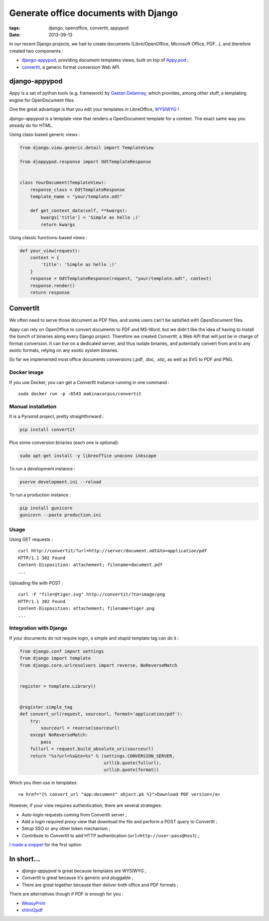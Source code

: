Generate office documents with Django
#####################################

:tags: django, openoffice, convertit, appypod
:date: 2013-09-13


In our recent Django projects, we had to create documents (Libre/OpenOffice, Microsoft Office, PDF...),
and therefore created two components :

* `django-appypod <https://github.com/makinacorpus/django-appypod>`_, providing document templates views, built on top of `Appy.pod <http://appyframework.org/pod.html>`_ ;
* `convertit <https://github.com/makinacorpus/convertit>`_, a generic format conversion Web API.

==============
django-appypod
==============

*Appy* is a set of python tools (e.g. framework) by `Gaetan Delannay <https://launchpad.net/~gaetan-delannay>`_, which provides, among other stuff,
a templating engine for OpenDocument files.

One the great advantage is that you edit your templates in LibreOffice, `WYSIWYG <http://en.wikipedia.org/wiki/WYSIWYG>`_ !


.. image :: /images/appypod-template.png
   :align: center
   :width: 70%


*django-appypod* is a template view that renders a OpenDocument template for a context.
The exact same way you already do for HTML.


Using class-based generic views :

.. code-block :: python

    from django.view.generic.detail import TemplateView

    from djappypod.response import OdtTemplateResponse


    class YourDocument(TemplateView):
        response_class = OdtTemplateResponse
        template_name = "your/template.odt"

        def get_context_data(self, **kwargs):
            kwargs['title'] = 'Simple as hello ;)'
            return kwargs


Using classic functions-based views :

.. code-block :: python

    def your_view(request):
        context = {
            'title': 'Simple as hello ;)'
        }
        response = OdtTemplateResponse(request, "your/template.odt", context)
        response.render()
        return response



.. image :: /images/appypod-rendered.png
   :align: center
   :width: 70%


=========
ConvertIt
=========

We often need to serve those document as PDF files, and some users can't
be satisfied with *OpenDocument* files.

*Appy* can rely on OpenOffice to convert documents to PDF and MS-Word, but we didn't like
the idea of having to install the bunch of binaries along every Django project.
Therefore we created *ConvertIt*, a Web API that will just be in charge of
format conversion. It can live on a dedicated server, and thus isolate binaries, and
potentially convert from and to any exotic formats, relying on any exotic system binaries.

So far we implemented most office documents conversions (.pdf, .doc, .xls), as well as SVG to PDF and PNG.


Docker image
------------

If you use Docker, you can get a ConvertIt instance running in one command :

::

    sudo docker run -p :6543 makinacorpus/convertit


Manual installation
-------------------

It is a Pyramid project, pretty straightforward :

.. code-block :: bash

    pip install convertit


Plus some conversion binaries (each one is optional):

.. code-block :: bash

    sudo apt-get install -y libreoffice unoconv inkscape

To run a development instance :

.. code-block :: bash

    pserve development.ini --reload

To run a production instance :

.. code-block :: bash

    pip install gunicorn
    gunicorn --paste production.ini


Usage
-----

Using GET requests :

::

    curl http://convertit/?url=http://server/document.odt&to=application/pdf
    HTTP/1.1 302 Found
    Content-Disposition: attachement; filename=document.pdf
    ...


Uploading file with POST :

::

    curl -F "file=@tiger.svg" http://convertit/?to=image/png
    HTTP/1.1 302 Found
    Content-Disposition: attachement; filename=tiger.png
    ...



Integration with Django
-----------------------

If your documents do not require login, a simple and stupid template tag can do it :

.. code-block :: python

    from django.conf import settings
    from django import template
    from django.core.urlresolvers import reverse, NoReverseMatch


    register = template.Library()


    @register.simple_tag
    def convert_url(request, sourceurl, format='application/pdf'):
        try:
            sourceurl = reverse(sourceurl)
        except NoReverseMatch:
            pass
        fullurl = request.build_absolute_uri(sourceurl)
        return "%s?url=%s&to=%s" % (settings.CONVERSION_SERVER,
                                    urllib.quote(fullurl),
                                    urllib.quote(format))

Which you then use in templates:

::

    <a href="{% convert_url "app:document" object.pk %}">Download PDF version</a>


However, if your view requires authentication, there are several strategies:

* Auto-login requests coming from ConvertIt server ;
* Add a login required proxy view that download the file and perform a POST query to ConvertIt ;
* Setup SSO or any other token mechanism ;
* Contribute to ConvertIt to add HTTP authentication (``url=http://user:pass@host``) ;

`I made a snippet <https://gist.github.com/leplatrem/6552003>`_ for the first option


===========
In short...
===========

* *django-appypod* is great because templates are WYSIWYG ;
* *ConvertIt* is great because it's generic and pluggable ;
* There are great together because their deliver both office and PDF formats ;

There are alternatives though if PDF is enough for you : 

* `WeasyPrint <http://weasyprint.org>`_
* `xhtml2pdf <http://www.xhtml2pdf.com/>`_
